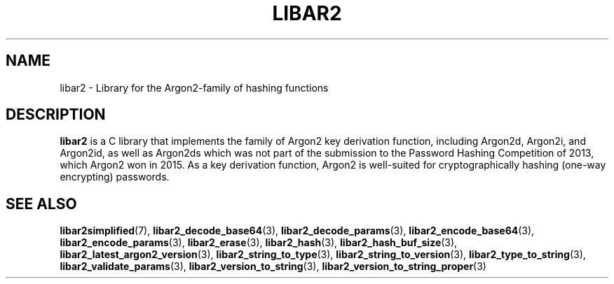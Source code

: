 .TH LIBAR2 7 LIBAR2
.SH NAME
libar2 - Library for the Argon2-family of hashing functions

.SH DESCRIPTION
.BR libar2
is a C library that implements the family of Argon2
key derivation function, including Argon2d, Argon2i,
and Argon2id, as well as Argon2ds which was not part
of the submission to the Password Hashing Competition
of 2013, which Argon2 won in 2015. As a key derivation
function, Argon2 is well-suited for cryptographically
hashing (one-way encrypting) passwords.

.SH SEE ALSO
.BR libar2simplified (7),
.BR libar2_decode_base64 (3),
.BR libar2_decode_params (3),
.BR libar2_encode_base64 (3),
.BR libar2_encode_params (3),
.BR libar2_erase (3),
.BR libar2_hash (3),
.BR libar2_hash_buf_size (3),
.BR libar2_latest_argon2_version (3),
.BR libar2_string_to_type (3),
.BR libar2_string_to_version (3),
.BR libar2_type_to_string (3),
.BR libar2_validate_params (3),
.BR libar2_version_to_string (3),
.BR libar2_version_to_string_proper (3)
